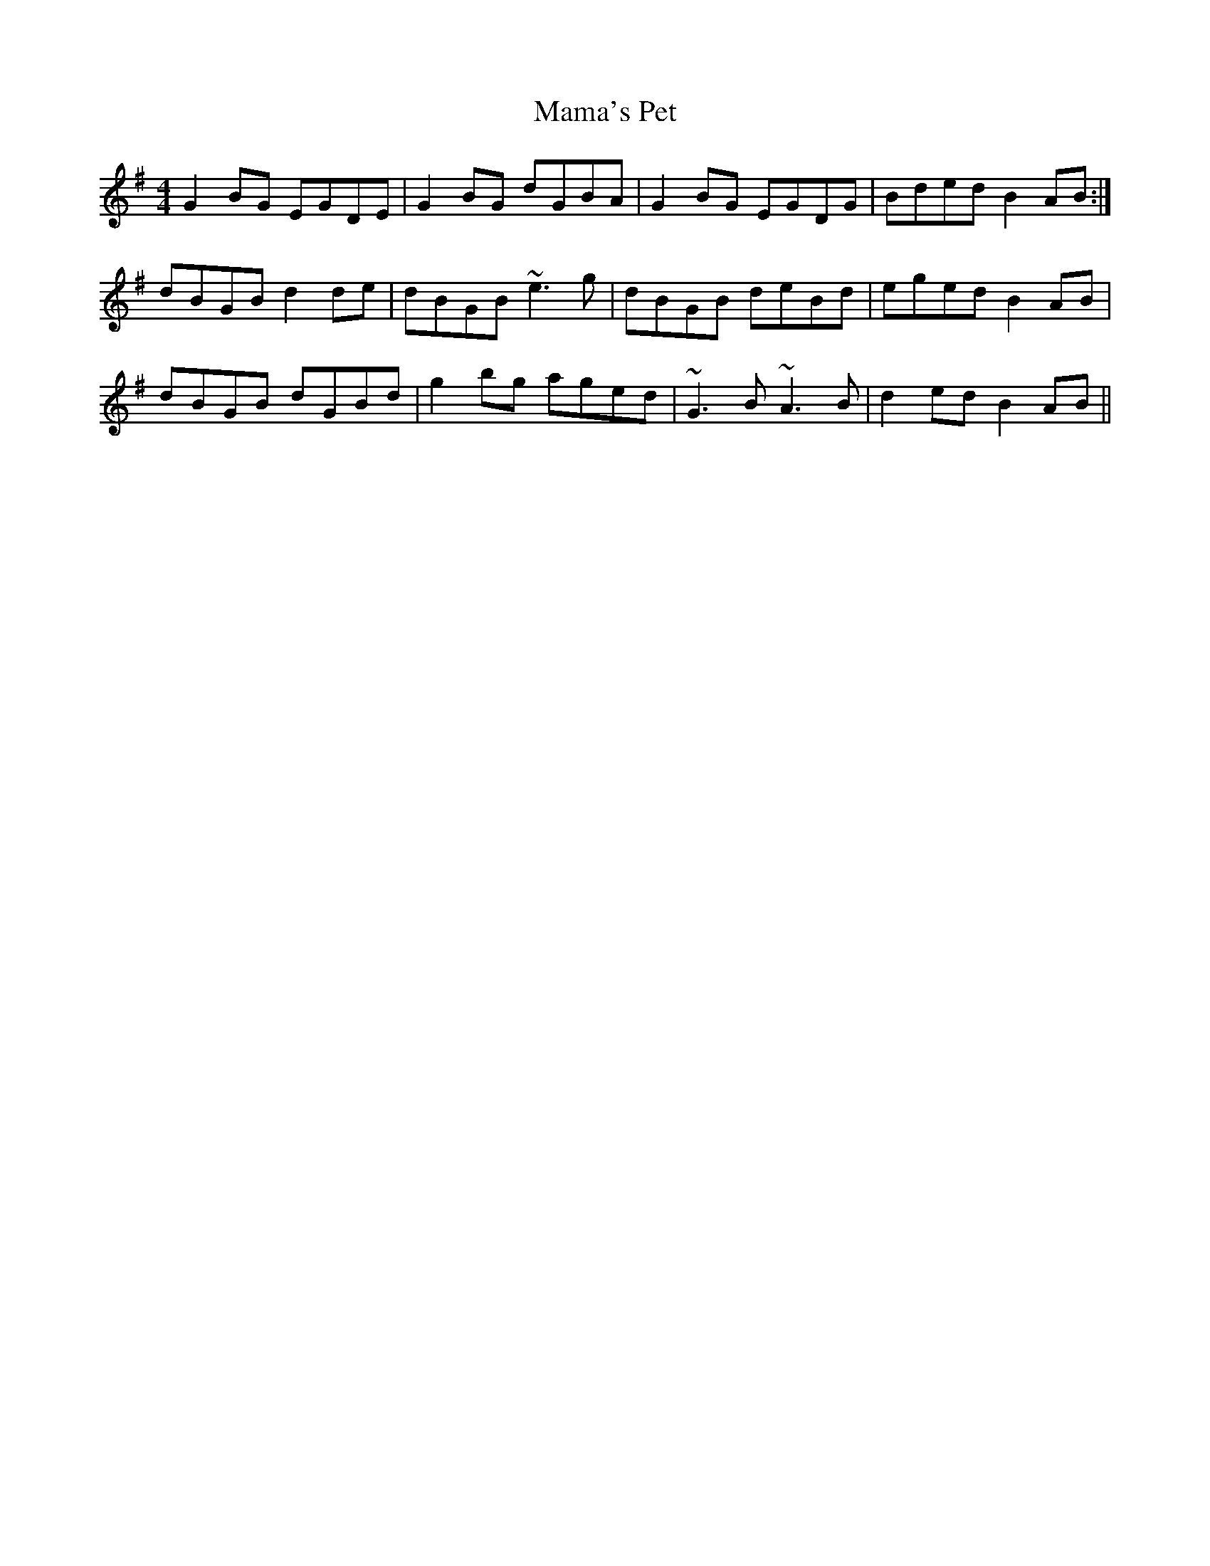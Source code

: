 X: 25230
T: Mama's Pet
R: reel
M: 4/4
K: Gmajor
G2BG EGDE|G2BG dGBA|G2BG EGDG|Bded B2AB:|
dBGB d2de|dBGB ~e3g|dBGB deBd|eged B2AB|
dBGB dGBd|g2bg aged|~G3B ~A3B|d2ed B2AB||

